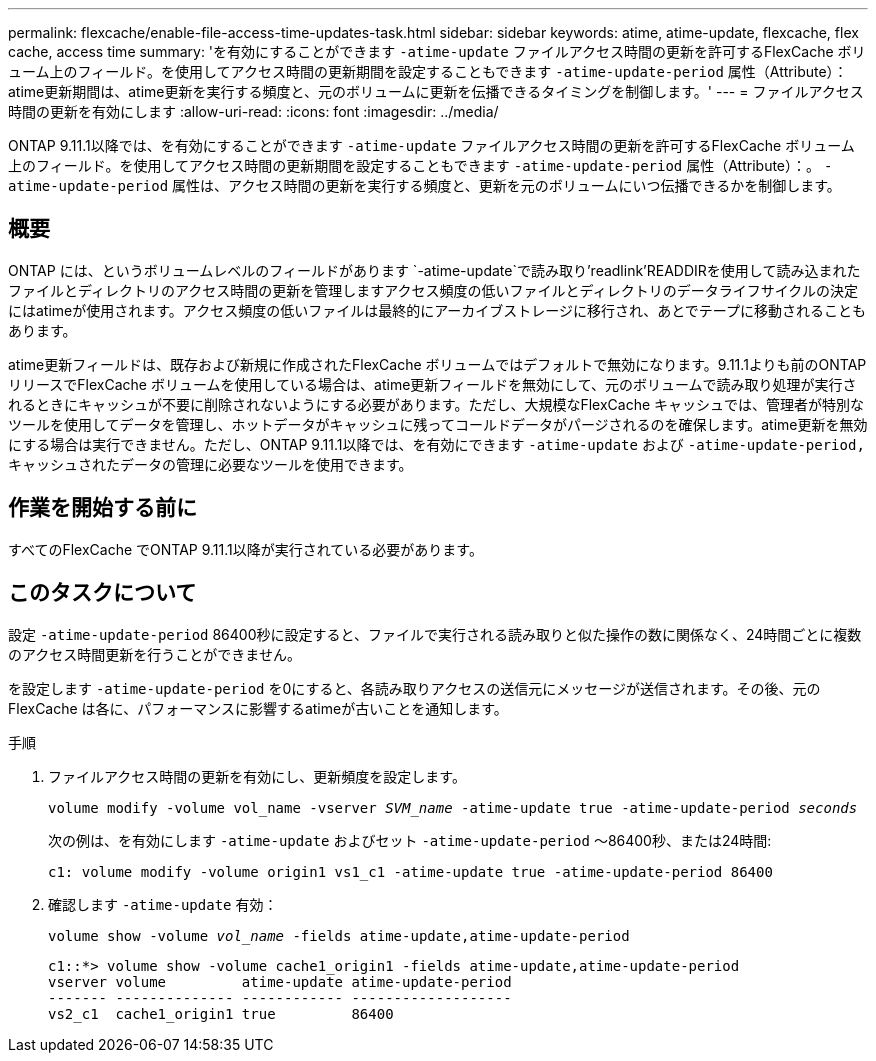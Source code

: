 ---
permalink: flexcache/enable-file-access-time-updates-task.html 
sidebar: sidebar 
keywords: atime, atime-update, flexcache, flex cache, access time 
summary: 'を有効にすることができます `-atime-update` ファイルアクセス時間の更新を許可するFlexCache ボリューム上のフィールド。を使用してアクセス時間の更新期間を設定することもできます `-atime-update-period` 属性（Attribute）：atime更新期間は、atime更新を実行する頻度と、元のボリュームに更新を伝播できるタイミングを制御します。' 
---
= ファイルアクセス時間の更新を有効にします
:allow-uri-read: 
:icons: font
:imagesdir: ../media/


[role="lead"]
ONTAP 9.11.1以降では、を有効にすることができます `-atime-update` ファイルアクセス時間の更新を許可するFlexCache ボリューム上のフィールド。を使用してアクセス時間の更新期間を設定することもできます `-atime-update-period` 属性（Attribute）：。 `-atime-update-period` 属性は、アクセス時間の更新を実行する頻度と、更新を元のボリュームにいつ伝播できるかを制御します。



== 概要

ONTAP には、というボリュームレベルのフィールドがあります `-atime-update`で読み取り'readlink'READDIRを使用して読み込まれたファイルとディレクトリのアクセス時間の更新を管理しますアクセス頻度の低いファイルとディレクトリのデータライフサイクルの決定にはatimeが使用されます。アクセス頻度の低いファイルは最終的にアーカイブストレージに移行され、あとでテープに移動されることもあります。

atime更新フィールドは、既存および新規に作成されたFlexCache ボリュームではデフォルトで無効になります。9.11.1よりも前のONTAP リリースでFlexCache ボリュームを使用している場合は、atime更新フィールドを無効にして、元のボリュームで読み取り処理が実行されるときにキャッシュが不要に削除されないようにする必要があります。ただし、大規模なFlexCache キャッシュでは、管理者が特別なツールを使用してデータを管理し、ホットデータがキャッシュに残ってコールドデータがパージされるのを確保します。atime更新を無効にする場合は実行できません。ただし、ONTAP 9.11.1以降では、を有効にできます `-atime-update` および `-atime-update-period,` キャッシュされたデータの管理に必要なツールを使用できます。



== 作業を開始する前に

すべてのFlexCache でONTAP 9.11.1以降が実行されている必要があります。



== このタスクについて

設定 `-atime-update-period` 86400秒に設定すると、ファイルで実行される読み取りと似た操作の数に関係なく、24時間ごとに複数のアクセス時間更新を行うことができません。

を設定します `-atime-update-period` を0にすると、各読み取りアクセスの送信元にメッセージが送信されます。その後、元のFlexCache は各に、パフォーマンスに影響するatimeが古いことを通知します。

.手順
. ファイルアクセス時間の更新を有効にし、更新頻度を設定します。
+
`volume modify -volume vol_name -vserver _SVM_name_ -atime-update true -atime-update-period _seconds_`

+
次の例は、を有効にします `-atime-update` およびセット `-atime-update-period` ～86400秒、または24時間:

+
[listing]
----
c1: volume modify -volume origin1 vs1_c1 -atime-update true -atime-update-period 86400
----
. 確認します `-atime-update` 有効：
+
`volume show -volume _vol_name_ -fields atime-update,atime-update-period`

+
[listing]
----
c1::*> volume show -volume cache1_origin1 -fields atime-update,atime-update-period
vserver volume         atime-update atime-update-period
------- -------------- ------------ -------------------
vs2_c1  cache1_origin1 true         86400
----

